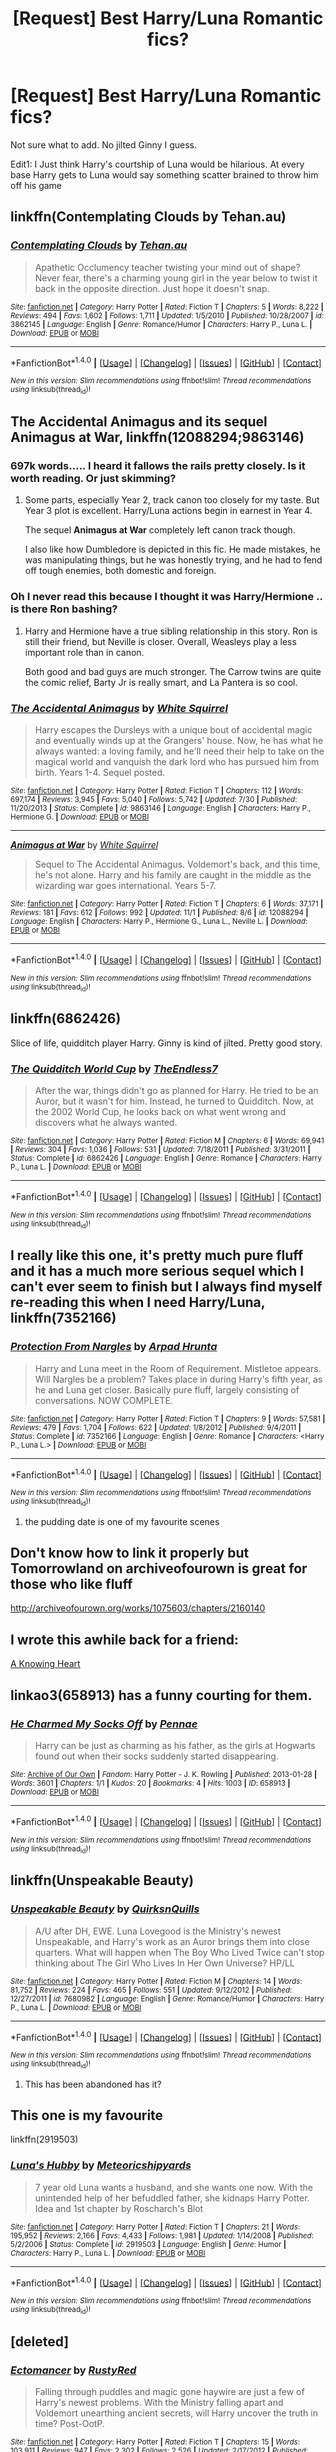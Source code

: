#+TITLE: [Request] Best Harry/Luna Romantic fics?

* [Request] Best Harry/Luna Romantic fics?
:PROPERTIES:
:Author: Davidlister01
:Score: 24
:DateUnix: 1479914328.0
:DateShort: 2016-Nov-23
:FlairText: Request
:END:
Not sure what to add. No jilted Ginny I guess.

Edit1: I Just think Harry's courtship of Luna would be hilarious. At every base Harry gets to Luna would say something scatter brained to throw him off his game


** linkffn(Contemplating Clouds by Tehan.au)
:PROPERTIES:
:Score: 8
:DateUnix: 1479925470.0
:DateShort: 2016-Nov-23
:END:

*** [[http://www.fanfiction.net/s/3862145/1/][*/Contemplating Clouds/*]] by [[https://www.fanfiction.net/u/1191693/Tehan-au][/Tehan.au/]]

#+begin_quote
  Apathetic Occlumency teacher twisting your mind out of shape? Never fear, there's a charming young girl in the year below to twist it back in the opposite direction. Just hope it doesn't snap.
#+end_quote

^{/Site/: [[http://www.fanfiction.net/][fanfiction.net]] *|* /Category/: Harry Potter *|* /Rated/: Fiction T *|* /Chapters/: 5 *|* /Words/: 8,222 *|* /Reviews/: 494 *|* /Favs/: 1,602 *|* /Follows/: 1,711 *|* /Updated/: 1/5/2010 *|* /Published/: 10/28/2007 *|* /id/: 3862145 *|* /Language/: English *|* /Genre/: Romance/Humor *|* /Characters/: Harry P., Luna L. *|* /Download/: [[http://www.ff2ebook.com/old/ffn-bot/index.php?id=3862145&source=ff&filetype=epub][EPUB]] or [[http://www.ff2ebook.com/old/ffn-bot/index.php?id=3862145&source=ff&filetype=mobi][MOBI]]}

--------------

*FanfictionBot*^{1.4.0} *|* [[[https://github.com/tusing/reddit-ffn-bot/wiki/Usage][Usage]]] | [[[https://github.com/tusing/reddit-ffn-bot/wiki/Changelog][Changelog]]] | [[[https://github.com/tusing/reddit-ffn-bot/issues/][Issues]]] | [[[https://github.com/tusing/reddit-ffn-bot/][GitHub]]] | [[[https://www.reddit.com/message/compose?to=tusing][Contact]]]

^{/New in this version: Slim recommendations using/ ffnbot!slim! /Thread recommendations using/ linksub(thread_id)!}
:PROPERTIES:
:Author: FanfictionBot
:Score: 1
:DateUnix: 1479925512.0
:DateShort: 2016-Nov-23
:END:


** *The Accidental Animagus* and its sequel *Animagus at War*, linkffn(12088294;9863146)
:PROPERTIES:
:Author: InquisitorCOC
:Score: 3
:DateUnix: 1479920681.0
:DateShort: 2016-Nov-23
:END:

*** 697k words..... I heard it fallows the rails pretty closely. Is it worth reading. Or just skimming?
:PROPERTIES:
:Author: Evilsbane
:Score: 3
:DateUnix: 1479923957.0
:DateShort: 2016-Nov-23
:END:

**** Some parts, especially Year 2, track canon too closely for my taste. But Year 3 plot is excellent. Harry/Luna actions begin in earnest in Year 4.

The sequel *Animagus at War* completely left canon track though.

I also like how Dumbledore is depicted in this fic. He made mistakes, he was manipulating things, but he was honestly trying, and he had to fend off tough enemies, both domestic and foreign.
:PROPERTIES:
:Author: InquisitorCOC
:Score: 3
:DateUnix: 1479926102.0
:DateShort: 2016-Nov-23
:END:


*** Oh I never read this because I thought it was Harry/Hermione .. is there Ron bashing?
:PROPERTIES:
:Score: 2
:DateUnix: 1479927908.0
:DateShort: 2016-Nov-23
:END:

**** Harry and Hermione have a true sibling relationship in this story. Ron is still their friend, but Neville is closer. Overall, Weasleys play a less important role than in canon.

Both good and bad guys are much stronger. The Carrow twins are quite the comic relief, Barty Jr is really smart, and La Pantera is so cool.
:PROPERTIES:
:Author: InquisitorCOC
:Score: 3
:DateUnix: 1479930745.0
:DateShort: 2016-Nov-23
:END:


*** [[http://www.fanfiction.net/s/9863146/1/][*/The Accidental Animagus/*]] by [[https://www.fanfiction.net/u/5339762/White-Squirrel][/White Squirrel/]]

#+begin_quote
  Harry escapes the Dursleys with a unique bout of accidental magic and eventually winds up at the Grangers' house. Now, he has what he always wanted: a loving family, and he'll need their help to take on the magical world and vanquish the dark lord who has pursued him from birth. Years 1-4. Sequel posted.
#+end_quote

^{/Site/: [[http://www.fanfiction.net/][fanfiction.net]] *|* /Category/: Harry Potter *|* /Rated/: Fiction T *|* /Chapters/: 112 *|* /Words/: 697,174 *|* /Reviews/: 3,945 *|* /Favs/: 5,040 *|* /Follows/: 5,742 *|* /Updated/: 7/30 *|* /Published/: 11/20/2013 *|* /Status/: Complete *|* /id/: 9863146 *|* /Language/: English *|* /Characters/: Harry P., Hermione G. *|* /Download/: [[http://www.ff2ebook.com/old/ffn-bot/index.php?id=9863146&source=ff&filetype=epub][EPUB]] or [[http://www.ff2ebook.com/old/ffn-bot/index.php?id=9863146&source=ff&filetype=mobi][MOBI]]}

--------------

[[http://www.fanfiction.net/s/12088294/1/][*/Animagus at War/*]] by [[https://www.fanfiction.net/u/5339762/White-Squirrel][/White Squirrel/]]

#+begin_quote
  Sequel to The Accidental Animagus. Voldemort's back, and this time, he's not alone. Harry and his family are caught in the middle as the wizarding war goes international. Years 5-7.
#+end_quote

^{/Site/: [[http://www.fanfiction.net/][fanfiction.net]] *|* /Category/: Harry Potter *|* /Rated/: Fiction T *|* /Chapters/: 6 *|* /Words/: 37,171 *|* /Reviews/: 181 *|* /Favs/: 612 *|* /Follows/: 992 *|* /Updated/: 11/1 *|* /Published/: 8/6 *|* /id/: 12088294 *|* /Language/: English *|* /Characters/: Harry P., Hermione G., Luna L., Neville L. *|* /Download/: [[http://www.ff2ebook.com/old/ffn-bot/index.php?id=12088294&source=ff&filetype=epub][EPUB]] or [[http://www.ff2ebook.com/old/ffn-bot/index.php?id=12088294&source=ff&filetype=mobi][MOBI]]}

--------------

*FanfictionBot*^{1.4.0} *|* [[[https://github.com/tusing/reddit-ffn-bot/wiki/Usage][Usage]]] | [[[https://github.com/tusing/reddit-ffn-bot/wiki/Changelog][Changelog]]] | [[[https://github.com/tusing/reddit-ffn-bot/issues/][Issues]]] | [[[https://github.com/tusing/reddit-ffn-bot/][GitHub]]] | [[[https://www.reddit.com/message/compose?to=tusing][Contact]]]

^{/New in this version: Slim recommendations using/ ffnbot!slim! /Thread recommendations using/ linksub(thread_id)!}
:PROPERTIES:
:Author: FanfictionBot
:Score: 1
:DateUnix: 1479920723.0
:DateShort: 2016-Nov-23
:END:


** linkffn(6862426)

Slice of life, quidditch player Harry. Ginny is kind of jilted. Pretty good story.
:PROPERTIES:
:Author: T0lias
:Score: 4
:DateUnix: 1479931668.0
:DateShort: 2016-Nov-23
:END:

*** [[http://www.fanfiction.net/s/6862426/1/][*/The Quidditch World Cup/*]] by [[https://www.fanfiction.net/u/2638737/TheEndless7][/TheEndless7/]]

#+begin_quote
  After the war, things didn't go as planned for Harry. He tried to be an Auror, but it wasn't for him. Instead, he turned to Quidditch. Now, at the 2002 World Cup, he looks back on what went wrong and discovers what he always wanted.
#+end_quote

^{/Site/: [[http://www.fanfiction.net/][fanfiction.net]] *|* /Category/: Harry Potter *|* /Rated/: Fiction M *|* /Chapters/: 6 *|* /Words/: 69,941 *|* /Reviews/: 304 *|* /Favs/: 1,036 *|* /Follows/: 531 *|* /Updated/: 7/18/2011 *|* /Published/: 3/31/2011 *|* /Status/: Complete *|* /id/: 6862426 *|* /Language/: English *|* /Genre/: Romance *|* /Characters/: Harry P., Luna L. *|* /Download/: [[http://www.ff2ebook.com/old/ffn-bot/index.php?id=6862426&source=ff&filetype=epub][EPUB]] or [[http://www.ff2ebook.com/old/ffn-bot/index.php?id=6862426&source=ff&filetype=mobi][MOBI]]}

--------------

*FanfictionBot*^{1.4.0} *|* [[[https://github.com/tusing/reddit-ffn-bot/wiki/Usage][Usage]]] | [[[https://github.com/tusing/reddit-ffn-bot/wiki/Changelog][Changelog]]] | [[[https://github.com/tusing/reddit-ffn-bot/issues/][Issues]]] | [[[https://github.com/tusing/reddit-ffn-bot/][GitHub]]] | [[[https://www.reddit.com/message/compose?to=tusing][Contact]]]

^{/New in this version: Slim recommendations using/ ffnbot!slim! /Thread recommendations using/ linksub(thread_id)!}
:PROPERTIES:
:Author: FanfictionBot
:Score: 1
:DateUnix: 1479931678.0
:DateShort: 2016-Nov-23
:END:


** I really like this one, it's pretty much pure fluff and it has a much more serious sequel which I can't ever seem to finish but I always find myself re-reading this when I need Harry/Luna, linkffn(7352166)
:PROPERTIES:
:Author: Mansuke
:Score: 3
:DateUnix: 1479925350.0
:DateShort: 2016-Nov-23
:END:

*** [[http://www.fanfiction.net/s/7352166/1/][*/Protection From Nargles/*]] by [[https://www.fanfiction.net/u/3205163/Arpad-Hrunta][/Arpad Hrunta/]]

#+begin_quote
  Harry and Luna meet in the Room of Requirement. Mistletoe appears. Will Nargles be a problem? Takes place in during Harry's fifth year, as he and Luna get closer. Basically pure fluff, largely consisting of conversations. NOW COMPLETE.
#+end_quote

^{/Site/: [[http://www.fanfiction.net/][fanfiction.net]] *|* /Category/: Harry Potter *|* /Rated/: Fiction T *|* /Chapters/: 9 *|* /Words/: 57,581 *|* /Reviews/: 479 *|* /Favs/: 1,704 *|* /Follows/: 622 *|* /Updated/: 1/8/2012 *|* /Published/: 9/4/2011 *|* /Status/: Complete *|* /id/: 7352166 *|* /Language/: English *|* /Genre/: Romance *|* /Characters/: <Harry P., Luna L.> *|* /Download/: [[http://www.ff2ebook.com/old/ffn-bot/index.php?id=7352166&source=ff&filetype=epub][EPUB]] or [[http://www.ff2ebook.com/old/ffn-bot/index.php?id=7352166&source=ff&filetype=mobi][MOBI]]}

--------------

*FanfictionBot*^{1.4.0} *|* [[[https://github.com/tusing/reddit-ffn-bot/wiki/Usage][Usage]]] | [[[https://github.com/tusing/reddit-ffn-bot/wiki/Changelog][Changelog]]] | [[[https://github.com/tusing/reddit-ffn-bot/issues/][Issues]]] | [[[https://github.com/tusing/reddit-ffn-bot/][GitHub]]] | [[[https://www.reddit.com/message/compose?to=tusing][Contact]]]

^{/New in this version: Slim recommendations using/ ffnbot!slim! /Thread recommendations using/ linksub(thread_id)!}
:PROPERTIES:
:Author: FanfictionBot
:Score: 1
:DateUnix: 1479925355.0
:DateShort: 2016-Nov-23
:END:

**** the pudding date is one of my favourite scenes
:PROPERTIES:
:Author: sfjoellen
:Score: 2
:DateUnix: 1479930391.0
:DateShort: 2016-Nov-23
:END:


** Don't know how to link it properly but Tomorrowland on archiveofourown is great for those who like fluff

[[http://archiveofourown.org/works/1075603/chapters/2160140]]
:PROPERTIES:
:Author: bunn2
:Score: 3
:DateUnix: 1479937778.0
:DateShort: 2016-Nov-24
:END:


** I wrote this awhile back for a friend:

[[https://m.fanfiction.net/s/11518403/1/A-Knowing-Heart][A Knowing Heart]]
:PROPERTIES:
:Author: Oniknight
:Score: 2
:DateUnix: 1479945612.0
:DateShort: 2016-Nov-24
:END:


** linkao3(658913) has a funny courting for them.
:PROPERTIES:
:Score: 1
:DateUnix: 1479939449.0
:DateShort: 2016-Nov-24
:END:

*** [[http://archiveofourown.org/works/658913][*/He Charmed My Socks Off/*]] by [[http://www.archiveofourown.org/users/Pennae/pseuds/Pennae][/Pennae/]]

#+begin_quote
  Harry can be just as charming as his father, as the girls at Hogwarts found out when their socks suddenly started disappearing.
#+end_quote

^{/Site/: [[http://www.archiveofourown.org/][Archive of Our Own]] *|* /Fandom/: Harry Potter - J. K. Rowling *|* /Published/: 2013-01-28 *|* /Words/: 3601 *|* /Chapters/: 1/1 *|* /Kudos/: 20 *|* /Bookmarks/: 4 *|* /Hits/: 1003 *|* /ID/: 658913 *|* /Download/: [[http://archiveofourown.org/downloads/Pe/Pennae/658913/He%20Charmed%20My%20Socks%20Off.epub?updated_at=1387630000][EPUB]] or [[http://archiveofourown.org/downloads/Pe/Pennae/658913/He%20Charmed%20My%20Socks%20Off.mobi?updated_at=1387630000][MOBI]]}

--------------

*FanfictionBot*^{1.4.0} *|* [[[https://github.com/tusing/reddit-ffn-bot/wiki/Usage][Usage]]] | [[[https://github.com/tusing/reddit-ffn-bot/wiki/Changelog][Changelog]]] | [[[https://github.com/tusing/reddit-ffn-bot/issues/][Issues]]] | [[[https://github.com/tusing/reddit-ffn-bot/][GitHub]]] | [[[https://www.reddit.com/message/compose?to=tusing][Contact]]]

^{/New in this version: Slim recommendations using/ ffnbot!slim! /Thread recommendations using/ linksub(thread_id)!}
:PROPERTIES:
:Author: FanfictionBot
:Score: 1
:DateUnix: 1479939466.0
:DateShort: 2016-Nov-24
:END:


** linkffn(Unspeakable Beauty)
:PROPERTIES:
:Author: DevoidOfVoid
:Score: 1
:DateUnix: 1479950840.0
:DateShort: 2016-Nov-24
:END:

*** [[http://www.fanfiction.net/s/7680982/1/][*/Unspeakable Beauty/*]] by [[https://www.fanfiction.net/u/1686298/QuirksnQuills][/QuirksnQuills/]]

#+begin_quote
  A/U after DH, EWE. Luna Lovegood is the Ministry's newest Unspeakable, and Harry's work as an Auror brings them into close quarters. What will happen when The Boy Who Lived Twice can't stop thinking about The Girl Who Lives In Her Own Universe? HP/LL
#+end_quote

^{/Site/: [[http://www.fanfiction.net/][fanfiction.net]] *|* /Category/: Harry Potter *|* /Rated/: Fiction M *|* /Chapters/: 14 *|* /Words/: 81,752 *|* /Reviews/: 224 *|* /Favs/: 465 *|* /Follows/: 551 *|* /Updated/: 9/12/2012 *|* /Published/: 12/27/2011 *|* /id/: 7680982 *|* /Language/: English *|* /Genre/: Romance/Humor *|* /Characters/: Harry P., Luna L. *|* /Download/: [[http://www.ff2ebook.com/old/ffn-bot/index.php?id=7680982&source=ff&filetype=epub][EPUB]] or [[http://www.ff2ebook.com/old/ffn-bot/index.php?id=7680982&source=ff&filetype=mobi][MOBI]]}

--------------

*FanfictionBot*^{1.4.0} *|* [[[https://github.com/tusing/reddit-ffn-bot/wiki/Usage][Usage]]] | [[[https://github.com/tusing/reddit-ffn-bot/wiki/Changelog][Changelog]]] | [[[https://github.com/tusing/reddit-ffn-bot/issues/][Issues]]] | [[[https://github.com/tusing/reddit-ffn-bot/][GitHub]]] | [[[https://www.reddit.com/message/compose?to=tusing][Contact]]]

^{/New in this version: Slim recommendations using/ ffnbot!slim! /Thread recommendations using/ linksub(thread_id)!}
:PROPERTIES:
:Author: FanfictionBot
:Score: 2
:DateUnix: 1479950881.0
:DateShort: 2016-Nov-24
:END:

**** This has been abandoned has it?
:PROPERTIES:
:Author: Davidlister01
:Score: 1
:DateUnix: 1479975378.0
:DateShort: 2016-Nov-24
:END:


** This one is my favourite

linkffn(2919503)
:PROPERTIES:
:Author: Murky_Red
:Score: 1
:DateUnix: 1479966343.0
:DateShort: 2016-Nov-24
:END:

*** [[http://www.fanfiction.net/s/2919503/1/][*/Luna's Hubby/*]] by [[https://www.fanfiction.net/u/897648/Meteoricshipyards][/Meteoricshipyards/]]

#+begin_quote
  7 year old Luna wants a husband, and she wants one now. With the unintended help of her befuddled father, she kidnaps Harry Potter. Idea and 1st chapter by Roscharch's Blot
#+end_quote

^{/Site/: [[http://www.fanfiction.net/][fanfiction.net]] *|* /Category/: Harry Potter *|* /Rated/: Fiction T *|* /Chapters/: 21 *|* /Words/: 195,952 *|* /Reviews/: 2,166 *|* /Favs/: 4,433 *|* /Follows/: 1,981 *|* /Updated/: 1/14/2008 *|* /Published/: 5/2/2006 *|* /Status/: Complete *|* /id/: 2919503 *|* /Language/: English *|* /Genre/: Humor *|* /Characters/: Harry P., Luna L. *|* /Download/: [[http://www.ff2ebook.com/old/ffn-bot/index.php?id=2919503&source=ff&filetype=epub][EPUB]] or [[http://www.ff2ebook.com/old/ffn-bot/index.php?id=2919503&source=ff&filetype=mobi][MOBI]]}

--------------

*FanfictionBot*^{1.4.0} *|* [[[https://github.com/tusing/reddit-ffn-bot/wiki/Usage][Usage]]] | [[[https://github.com/tusing/reddit-ffn-bot/wiki/Changelog][Changelog]]] | [[[https://github.com/tusing/reddit-ffn-bot/issues/][Issues]]] | [[[https://github.com/tusing/reddit-ffn-bot/][GitHub]]] | [[[https://www.reddit.com/message/compose?to=tusing][Contact]]]

^{/New in this version: Slim recommendations using/ ffnbot!slim! /Thread recommendations using/ linksub(thread_id)!}
:PROPERTIES:
:Author: FanfictionBot
:Score: 1
:DateUnix: 1479966361.0
:DateShort: 2016-Nov-24
:END:


** [deleted]
:PROPERTIES:
:Score: 1
:DateUnix: 1480001745.0
:DateShort: 2016-Nov-24
:END:

*** [[http://www.fanfiction.net/s/4563439/1/][*/Ectomancer/*]] by [[https://www.fanfiction.net/u/1548491/RustyRed][/RustyRed/]]

#+begin_quote
  Falling through puddles and magic gone haywire are just a few of Harry's newest problems. With the Ministry falling apart and Voldemort unearthing ancient secrets, will Harry uncover the truth in time? Post-OotP.
#+end_quote

^{/Site/: [[http://www.fanfiction.net/][fanfiction.net]] *|* /Category/: Harry Potter *|* /Rated/: Fiction T *|* /Chapters/: 15 *|* /Words/: 103,911 *|* /Reviews/: 947 *|* /Favs/: 2,302 *|* /Follows/: 2,526 *|* /Updated/: 2/17/2012 *|* /Published/: 9/28/2008 *|* /id/: 4563439 *|* /Language/: English *|* /Genre/: Adventure/Supernatural *|* /Characters/: Harry P. *|* /Download/: [[http://www.ff2ebook.com/old/ffn-bot/index.php?id=4563439&source=ff&filetype=epub][EPUB]] or [[http://www.ff2ebook.com/old/ffn-bot/index.php?id=4563439&source=ff&filetype=mobi][MOBI]]}

--------------

*FanfictionBot*^{1.4.0} *|* [[[https://github.com/tusing/reddit-ffn-bot/wiki/Usage][Usage]]] | [[[https://github.com/tusing/reddit-ffn-bot/wiki/Changelog][Changelog]]] | [[[https://github.com/tusing/reddit-ffn-bot/issues/][Issues]]] | [[[https://github.com/tusing/reddit-ffn-bot/][GitHub]]] | [[[https://www.reddit.com/message/compose?to=tusing][Contact]]]

^{/New in this version: Slim recommendations using/ ffnbot!slim! /Thread recommendations using/ linksub(thread_id)!}
:PROPERTIES:
:Author: FanfictionBot
:Score: 1
:DateUnix: 1480001778.0
:DateShort: 2016-Nov-24
:END:


** RemindMe! 1 week
:PROPERTIES:
:Author: _Eons
:Score: 1
:DateUnix: 1480157058.0
:DateShort: 2016-Nov-26
:END:

*** I will be messaging you on [[http://www.wolframalpha.com/input/?i=2016-12-03%2010:45:58%20UTC%20To%20Local%20Time][*2016-12-03 10:45:58 UTC*]] to remind you of [[https://www.reddit.com/r/HPfanfiction/comments/5ehsga/request_best_harryluna_romantic_fics/dag64vr][*this link.*]]

[[http://np.reddit.com/message/compose/?to=RemindMeBot&subject=Reminder&message=%5Bhttps://www.reddit.com/r/HPfanfiction/comments/5ehsga/request_best_harryluna_romantic_fics/dag64vr%5D%0A%0ARemindMe!%20%201%20week][*CLICK THIS LINK*]] to send a PM to also be reminded and to reduce spam.

^{Parent commenter can} [[http://np.reddit.com/message/compose/?to=RemindMeBot&subject=Delete%20Comment&message=Delete!%20dag65xa][^{delete this message to hide from others.}]]

--------------

[[http://np.reddit.com/r/RemindMeBot/comments/24duzp/remindmebot_info/][^{FAQs}]]

[[http://np.reddit.com/message/compose/?to=RemindMeBot&subject=Reminder&message=%5BLINK%20INSIDE%20SQUARE%20BRACKETS%20else%20default%20to%20FAQs%5D%0A%0ANOTE:%20Don't%20forget%20to%20add%20the%20time%20options%20after%20the%20command.%0A%0ARemindMe!][^{Custom}]]
[[http://np.reddit.com/message/compose/?to=RemindMeBot&subject=List%20Of%20Reminders&message=MyReminders!][^{Your Reminders}]]
[[http://np.reddit.com/message/compose/?to=RemindMeBotWrangler&subject=Feedback][^{Feedback}]]
[[https://github.com/SIlver--/remindmebot-reddit][^{Code}]]
[[https://np.reddit.com/r/RemindMeBot/comments/4kldad/remindmebot_extensions/][^{Browser Extensions}]]
:PROPERTIES:
:Author: RemindMeBot
:Score: 1
:DateUnix: 1480157164.0
:DateShort: 2016-Nov-26
:END:


** linkffn(9825937)
:PROPERTIES:
:Author: Remmarb
:Score: 0
:DateUnix: 1479936016.0
:DateShort: 2016-Nov-24
:END:

*** [[http://www.fanfiction.net/s/9825937/1/][*/Bound in Servitude/*]] by [[https://www.fanfiction.net/u/2240236/Little-Miss-Xanda][/Little.Miss.Xanda/]]

#+begin_quote
  Tied to a tombstone, being tortured by Voldemort. Harry wanted it to end. His mind, his soul cried for someone, anyone to help him. He hadn't expected for someone to actually answer. Now he will learn the truth about the Potter bloodline and prepare himself for the war that is at their doorstep. However, unlike what he had thought, he won't be facing what is coming on his own.
#+end_quote

^{/Site/: [[http://www.fanfiction.net/][fanfiction.net]] *|* /Category/: Harry Potter *|* /Rated/: Fiction M *|* /Chapters/: 7 *|* /Words/: 79,723 *|* /Reviews/: 1,759 *|* /Favs/: 4,257 *|* /Follows/: 4,658 *|* /Updated/: 1/6/2015 *|* /Published/: 11/6/2013 *|* /id/: 9825937 *|* /Language/: English *|* /Genre/: Drama/Romance *|* /Characters/: Harry P., OC *|* /Download/: [[http://www.ff2ebook.com/old/ffn-bot/index.php?id=9825937&source=ff&filetype=epub][EPUB]] or [[http://www.ff2ebook.com/old/ffn-bot/index.php?id=9825937&source=ff&filetype=mobi][MOBI]]}

--------------

*FanfictionBot*^{1.4.0} *|* [[[https://github.com/tusing/reddit-ffn-bot/wiki/Usage][Usage]]] | [[[https://github.com/tusing/reddit-ffn-bot/wiki/Changelog][Changelog]]] | [[[https://github.com/tusing/reddit-ffn-bot/issues/][Issues]]] | [[[https://github.com/tusing/reddit-ffn-bot/][GitHub]]] | [[[https://www.reddit.com/message/compose?to=tusing][Contact]]]

^{/New in this version: Slim recommendations using/ ffnbot!slim! /Thread recommendations using/ linksub(thread_id)!}
:PROPERTIES:
:Author: FanfictionBot
:Score: 1
:DateUnix: 1479936083.0
:DateShort: 2016-Nov-24
:END:


*** I had a quick flick through that, couldn't see the Luna connection.
:PROPERTIES:
:Author: Davidlister01
:Score: 1
:DateUnix: 1479953757.0
:DateShort: 2016-Nov-24
:END:

**** Sorry about that, wrong fic
:PROPERTIES:
:Author: Remmarb
:Score: 1
:DateUnix: 1479954823.0
:DateShort: 2016-Nov-24
:END:

***** looks ok, I'll try it, thanks!
:PROPERTIES:
:Author: sfjoellen
:Score: 1
:DateUnix: 1479956175.0
:DateShort: 2016-Nov-24
:END:
